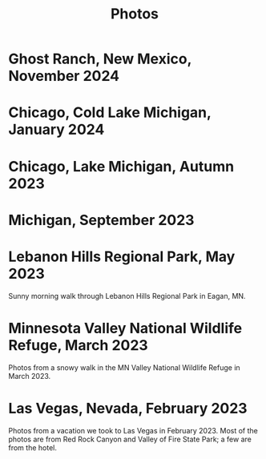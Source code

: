 #+TITLE: Photos
#+OPTIONS: toc:nil
#+HTML_HEAD_EXTRA: <style>.photo-container { width: 80vw; position: relative; left: calc(-25vw + 25%); margin: 0 5% 0 5%; }</style>
* Ghost Ranch, New Mexico, November 2024
#+begin_export html
<div class="photo-container">
<a data-flickr-embed="true" href="https://www.flickr.com/photos/197772685@N07/54287878180/in/datetaken-public/" title="Ghost Ranch 1"><img src="https://live.staticflickr.com/65535/54287878180_efc8443dfa_w.jpg" width="400" height="267" alt="Ghost Ranch 1"/></a><script async src="//embedr.flickr.com/assets/client-code.js" charset="utf-8"></script>
</div>
#+end_export
* Chicago, Cold Lake Michigan, January 2024
#+begin_export html
<div class="photo-container">
<a data-flickr-embed="true" href="https://www.flickr.com/photos/197772685@N07/53478364562/in/datetaken-public/" title="Lake MI 1"><img src="https://live.staticflickr.com/65535/53478364562_aa8515d9ff_w.jpg" width="400" height="267" alt="Lake MI 1"/></a><script async src="//embedr.flickr.com/assets/client-code.js" charset="utf-8"></script>
<a data-flickr-embed="true" href="https://www.flickr.com/photos/197772685@N07/53479581549/in/datetaken-public/" title="Lake MI 2"><img src="https://live.staticflickr.com/65535/53479581549_b680defe5f_w.jpg" width="400" height="267" alt="Lake MI 2"/></a><script async src="//embedr.flickr.com/assets/client-code.js" charset="utf-8"></script>
<a data-flickr-embed="true" href="https://www.flickr.com/photos/197772685@N07/53478364557/in/datetaken-public/" title="Weather through Window"><img src="https://live.staticflickr.com/65535/53478364557_b5b8b07dd1_w.jpg" width="400" height="300" alt="Weather through Window"/></a><script async src="//embedr.flickr.com/assets/client-code.js" charset="utf-8"></script>
</div>
#+end_export
* Chicago, Lake Michigan, Autumn 2023
#+begin_export html
<div class="photo-container">
<a data-flickr-embed="true" href="https://www.flickr.com/photos/197772685@N07/53240916807/in/dateposted-public/" title="lakemich_20231007_0004"><img src="https://live.staticflickr.com/65535/53240916807_c495ae8cdb_w.jpg" width="400" height="267" alt="lakemich_20231007_0004"/></a><script async src="//embedr.flickr.com/assets/client-code.js" charset="utf-8"></script>
<a data-flickr-embed="true" href="https://www.flickr.com/photos/197772685@N07/53220438023/in/dateposted-public/" title="chicago_2023_09_06"><img src="https://live.staticflickr.com/65535/53220438023_439aaa40e0_w.jpg" width="400" height="298" alt="chicago_2023_09_06"/></a><script async src="//embedr.flickr.com/assets/client-code.js" charset="utf-8"></script>
<a data-flickr-embed="true" href="https://www.flickr.com/photos/197772685@N07/53242089103/in/dateposted-public/" title="lakemich_20231007_0003"><img src="https://live.staticflickr.com/65535/53242089103_54267ed328_w.jpg" width="400" height="267" alt="lakemich_20231007_0003"/></a><script async src="//embedr.flickr.com/assets/client-code.js" charset="utf-8"></script>
<a data-flickr-embed="true" href="https://www.flickr.com/photos/197772685@N07/53241793866/in/dateposted-public/" title="lakemich_20231007_0005"><img src="https://live.staticflickr.com/65535/53241793866_d520f233d6_w.jpg" width="267" height="400" alt="lakemich_20231007_0005"/></a><script async src="//embedr.flickr.com/assets/client-code.js" charset="utf-8"></script>
</div>
#+end_export
* Michigan, September 2023
#+begin_export html
<div class="photo-container">
<a data-flickr-embed="true" href="https://www.flickr.com/photos/197772685@N07/53220283768/in/dateposted-public/" title="heron_2023_09_24"><img src="https://live.staticflickr.com/65535/53220283768_e473c97436_w.jpg" width="400" height="300" alt="heron_2023_09_24"/></a><script async src="//embedr.flickr.com/assets/client-code.js" charset="utf-8"></script>
<a data-flickr-embed="true" href="https://www.flickr.com/photos/197772685@N07/53220369789/in/dateposted-public/" title="heron_2_2023_09_24"><img src="https://live.staticflickr.com/65535/53220369789_257c0d9802_w.jpg" width="400" height="300" alt="heron_2_2023_09_24"/></a><script async src="//embedr.flickr.com/assets/client-code.js" charset="utf-8"></script>
<a data-flickr-embed="true" href="https://www.flickr.com/photos/197772685@N07/53220113246/in/dateposted-public/" title="flamingo_2023_09_24"><img src="https://live.staticflickr.com/65535/53220113246_21fe7e216b_w.jpg" width="400" height="267" alt="flamingo_2023_09_24"/></a><script async src="//embedr.flickr.com/assets/client-code.js" charset="utf-8"></script>
<a data-flickr-embed="true" href="https://www.flickr.com/photos/197772685@N07/53219272152/in/dateposted-public/" title="flamingos_2023_09_24"><img src="https://live.staticflickr.com/65535/53219272152_67824e90f8_w.jpg" width="400" height="267" alt="flamingos_2023_09_24"/></a><script async src="//embedr.flickr.com/assets/client-code.js" charset="utf-8"></script>
</div>
#+end_export

* Lebanon Hills Regional Park, May 2023
Sunny morning walk through Lebanon Hills Regional Park in Eagan, MN.

#+BEGIN_export html
<div class="photo-container">
<a data-flickr-embed="true" href="https://www.flickr.com/photos/197772685@N07/52914692888/in/dateposted-public/" title="Lebanon Hills Regional Park"><img src="https://live.staticflickr.com/65535/52914692888_15393be9ef_w.jpg" width="400" height="300" alt="Lebanon Hills Regional Park"/></a><script async src="//embedr.flickr.com/assets/client-code.js" charset="utf-8"></script>
<a data-flickr-embed="true" href="https://www.flickr.com/photos/197772685@N07/52914765488/in/dateposted-public/" title="Lebanon Hills Regional Park"><img src="https://live.staticflickr.com/65535/52914765488_40634b0a87_w.jpg" width="400" height="267" alt="Lebanon Hills Regional Park"/></a><script async src="//embedr.flickr.com/assets/client-code.js" charset="utf-8"></script>
<a data-flickr-embed="true" href="https://www.flickr.com/photos/197772685@N07/52914693275/in/dateposted-public/" title="Lebanon Hills Regional Park"><img src="https://live.staticflickr.com/65535/52914693275_2fa72f08f3_w.jpg" width="400" height="267" alt="Lebanon Hills Regional Park"/></a><script async src="//embedr.flickr.com/assets/client-code.js" charset="utf-8"></script>
<a data-flickr-embed="true" href="https://www.flickr.com/photos/197772685@N07/52914765448/in/dateposted-public/" title="Lebanon Hills Regional Park"><img src="https://live.staticflickr.com/65535/52914765448_ff3376d7d0_w.jpg" width="400" height="267" alt="Lebanon Hills Regional Park"/></a><script async src="//embedr.flickr.com/assets/client-code.js" charset="utf-8"></script>
<a data-flickr-embed="true" href="https://www.flickr.com/photos/197772685@N07/52914765478/in/dateposted-public/" title="Lebanon Hills Regional Park"><img src="https://live.staticflickr.com/65535/52914765478_77d267c989_w.jpg" width="400" height="267" alt="Lebanon Hills Regional Park"/></a><script async src="//embedr.flickr.com/assets/client-code.js" charset="utf-8"></script>
<a data-flickr-embed="true" href="https://www.flickr.com/photos/197772685@N07/52914765443/in/dateposted-public/" title="Lebanon Hills Regional Park"><img src="https://live.staticflickr.com/65535/52914765443_05c2da5d9a_w.jpg" width="400" height="267" alt="Lebanon Hills Regional Park"/></a><script async src="//embedr.flickr.com/assets/client-code.js" charset="utf-8"></script>
<a data-flickr-embed="true" href="https://www.flickr.com/photos/197772685@N07/52914765473/in/dateposted-public/" title="Lebanon Hills Regional Park"><img src="https://live.staticflickr.com/65535/52914765473_529b68f40c_w.jpg" width="400" height="267" alt="Lebanon Hills Regional Park"/></a><script async src="//embedr.flickr.com/assets/client-code.js" charset="utf-8"></script>
</div>
#+END_EXPORT
* Minnesota Valley National Wildlife Refuge, March 2023

Photos from a snowy walk in the MN Valley National Wildlife Refuge in
March 2023.

#+BEGIN_export html
<div class="photo-container">
<a data-flickr-embed="true" href="https://www.flickr.com/photos/197772685@N07/52877651536/in/dateposted-public/" title="Minnesota Valley National Wildlife Refuge"><img src="https://live.staticflickr.com/65535/52877651536_c43520ce7b_w.jpg" width="400" height="267" alt="Minnesota Valley National Wildlife Refuge"/></a><script async src="//embedr.flickr.com/assets/client-code.js" charset="utf-8"></script>
<a data-flickr-embed="true" href="https://www.flickr.com/photos/197772685@N07/52877897384/in/dateposted-public/" title="Minnesota Valley National Wildlife Refuge"><img src="https://live.staticflickr.com/65535/52877897384_f95c8dab76_w.jpg" width="400" height="267" alt="Minnesota Valley National Wildlife Refuge"/></a><script async src="//embedr.flickr.com/assets/client-code.js" charset="utf-8"></script>
<a data-flickr-embed="true" href="https://www.flickr.com/photos/197772685@N07/52877897379/in/dateposted-public/" title="Minnesota Valley National Wildlife Refuge"><img src="https://live.staticflickr.com/65535/52877897379_4fdb41484b_w.jpg" width="400" height="267" alt="Minnesota Valley National Wildlife Refuge"/></a><script async src="//embedr.flickr.com/assets/client-code.js" charset="utf-8"></script>
<a data-flickr-embed="true" href="https://www.flickr.com/photos/197772685@N07/52878186768/in/dateposted-public/" title="Minnesota Valley National Wildlife Refuge"><img src="https://live.staticflickr.com/65535/52878186768_d615841bf1_w.jpg" width="400" height="300" alt="Minnesota Valley National Wildlife Refuge"/></a><script async src="//embedr.flickr.com/assets/client-code.js" charset="utf-8"></script>
<a data-flickr-embed="true" href="https://www.flickr.com/photos/197772685@N07/52878204568/in/dateposted-public/" title="Minnesota Valley National Wildlife Refuge"><img src="https://live.staticflickr.com/65535/52878204568_0b5550fd3a_w.jpg" width="400" height="300" alt="Minnesota Valley National Wildlife Refuge"/></a><script async src="//embedr.flickr.com/assets/client-code.js" charset="utf-8"></script>
<a data-flickr-embed="true" href="https://www.flickr.com/photos/197772685@N07/52877755371/in/dateposted-public/" title="Minnesota Valley National Wildlife Refuge"><img src="https://live.staticflickr.com/65535/52877755371_16f09a839e_w.jpg" width="400" height="267" alt="Minnesota Valley National Wildlife Refuge"/></a><script async src="//embedr.flickr.com/assets/client-code.js" charset="utf-8"></script>
</div>
#+END_export

* Las Vegas, Nevada, February 2023

Photos from a vacation we took to Las Vegas in February 2023. Most of the photos
are from Red Rock Canyon and Valley of Fire State Park; a few are from the hotel.

#+BEGIN_export html
<div class="photo-container">
<a data-flickr-embed="true" href="https://www.flickr.com/photos/197772685@N07/52713457930/in/dateposted-public/" title="Red Rock Canyon"><img src="https://live.staticflickr.com/65535/52713457930_6941102998.jpg" width="400" height="267" alt="Red Rock Canyon"/></a><script async src="//embedr.flickr.com/assets/client-code.js" charset="utf-8"></script>
<a data-flickr-embed="true" href="https://www.flickr.com/photos/197772685@N07/52858647774/in/dateposted-public/" title="Red Rock Canyon"><img src="https://live.staticflickr.com/65535/52858647774_cb98613f03.jpg" width="400" height="267" alt="Red Rock Canyon"/></a><script async src="//embedr.flickr.com/assets/client-code.js" charset="utf-8"></script>
<a data-flickr-embed="true" href="https://www.flickr.com/photos/197772685@N07/52858169162/in/dateposted-public/" title="Red Rock"><img src="https://live.staticflickr.com/65535/52858169162_e2efbf4dac.jpg" width="400" height="267" alt="Red Rock"/></a><script async src="//embedr.flickr.com/assets/client-code.js" charset="utf-8"></script>
<a data-flickr-embed="true" href="https://www.flickr.com/photos/197772685@N07/52713300159/in/dateposted-public/" title="Valley of Fire"><img src="https://live.staticflickr.com/65535/52713300159_4251b16d75_w.jpg" width="400" height="267" alt="Valley of Fire"/></a><script async src="//embedr.flickr.com/assets/client-code.js" charset="utf-8"></script>
<a data-flickr-embed="true" href="https://www.flickr.com/photos/197772685@N07/52861667470/in/dateposted-public/" title="Sunrise from Virgin Hotel, Las Vegas"><img src="https://live.staticflickr.com/65535/52861667470_ee66f0e0fc_w.jpg" width="400" height="267" alt="Sunrise from Virgin Hotel, Las Vegas"/></a><script async src="//embedr.flickr.com/assets/client-code.js" charset="utf-8"></script>
</div>

#+END_export

